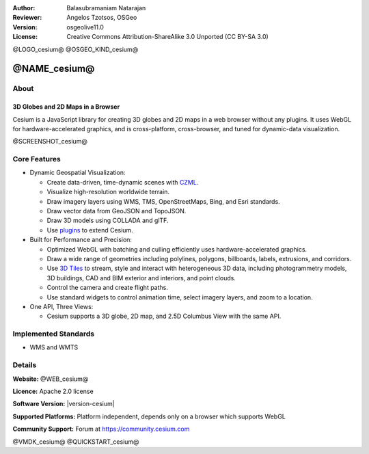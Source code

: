 :Author: Balasubramaniam Natarajan
:Reviewer: Angelos Tzotsos, OSGeo
:Version: osgeolive11.0
:License: Creative Commons Attribution-ShareAlike 3.0 Unported  (CC BY-SA 3.0)

@LOGO_cesium@
@OSGEO_KIND_cesium@

@NAME_cesium@
================================================================================

About
--------------------------------------------------------------------------------

3D Globes and 2D Maps in a Browser
~~~~~~~~~~~~~~~~~~~~~~~~~~~~~~~~~~~~~~~~~~~~~~~~~~~~~~~~~~~~~~~~~~~~~~~~~~~~~~~~

Cesium is a JavaScript library for creating 3D globes and 2D maps in a web browser without any plugins. It uses WebGL for hardware-accelerated graphics, and is cross-platform, cross-browser, and tuned for dynamic-data visualization.

@SCREENSHOT_cesium@

Core Features
--------------------------------------------------------------------------------
* Dynamic Geospatial Visualization:

  * Create data-driven, time-dynamic scenes with `CZML <https://github.com/CesiumGS/cesium/wiki/CZML-Guide>`_.
  * Visualize high-resolution worldwide terrain.
  * Draw imagery layers using WMS, TMS, OpenStreetMaps, Bing, and Esri standards.
  * Draw vector data from GeoJSON and TopoJSON.
  * Draw 3D models using COLLADA and glTF.
  * Use `plugins <https://cesium.com/cesiumjs>`_ to extend Cesium.

* Built for Performance and Precision:

  * Optimized WebGL with batching and culling efficiently uses hardware-accelerated graphics.
  * Draw a wide range of geometries including polylines, polygons, billboards, labels, extrusions, and corridors.
  * Use `3D Tiles <https://cesium.com/blog/2017/07/12/the-next-generation-of-3d-tiles/>`_ to stream, style and interact with heterogeneous 3D data, including photogrammetry models, 3D buildings, CAD and BIM exterior and interiors, and point clouds.
  * Control the camera and create flight paths.
  * Use standard widgets to control animation time, select imagery layers, and zoom to a location.

* One API, Three Views:

  * Cesium supports a 3D globe, 2D map, and 2.5D Columbus View with the same API.

Implemented Standards
--------------------------------------------------------------------------------
* WMS and WMTS

Details
--------------------------------------------------------------------------------

**Website:** @WEB_cesium@

**Licence:** Apache 2.0 license

**Software Version:** |version-cesium|

**Supported Platforms:**  Platform independent, depends only on a browser which supports WebGL

**Community Support:** Forum at https://community.cesium.com

@VMDK_cesium@
@QUICKSTART_cesium@

.. presentation-note
    Cesium is a JavaScript library for creating 3D globes and 2D maps in a web browser without any plugins. It uses WebGL for hardware-accelerated graphics, and is cross-platform, cross-browser, and tuned for dynamic-data visualization.

